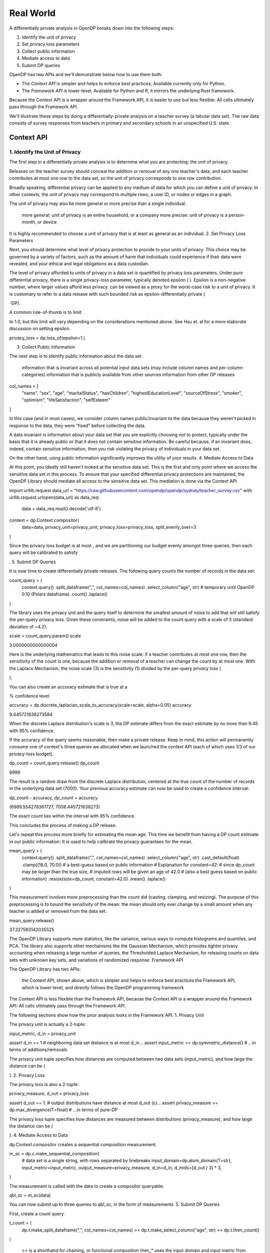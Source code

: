 Real World
==========

A differentially private analysis in OpenDP breaks down into the following steps:

1. Identify the unit of privacy
2. Set privacy loss parameters
3. Collect public information
4. Mediate access to data
5. Submit DP queries

OpenDP has two APIs and we'll demonstrate below how to use them both:

* The *Context API* is simpler and helps to enforce best practices; Available currently only for Python.
* The *Framework API* is lower-level; Available for Python and R, it mirrors the underlying Rust framework.

Because the Context API is a wrapper around the Framework API, it is easier to use but less flexible: All calls ultimately pass through the Framework API.

We'll illustrate these steps by doing a differentially-private analysis on a teacher survey (a tabular data set). The raw data consists of survey responses from teachers in primary and secondary schools in an unspecified U.S. state.

Context API
-----------

1. Identify the Unit of Privacy
^^^^^^^^^^^^^^^^^^^^^^^^^^^^^^^

The first step in a differentially private analysis is to determine what you are protecting: the unit of privacy.

Releases on the teacher survey should conceal the addition or removal of any one teacher's data, and each teacher contributes at most one row to the data set, so the unit of privacy corresponds to one row contribution.

.. tabs::

    .. group-tab:: Python

        .. doctest::

            >>> import opendp.prelude as dp
            >>>
            >>> # we are also using library features that are marked "contrib":
            >>> dp.enable_features("contrib")
            >>>
            >>> privacy_unit = dp.unit_of(contributions=1)

Broadly speaking, differential privacy can be applied to any medium of data for which you can define a unit of privacy. In other contexts, the unit of privacy may correspond to multiple rows, a user ID, or nodes or edges in a graph.

The unit of privacy may also be more general or more precise than a single individual.

    more general: unit of privacy is an entire household, or a company
    more precise: unit of privacy is a person-month, or device

It is highly recommended to choose a unit of privacy that is at least as general as an individual.
2. Set Privacy Loss Parameters

Next, you should determine what level of privacy protection to provide to your units of privacy. This choice may be governed by a variety of factors, such as the amount of harm that individuals could experience if their data were revealed, and your ethical and legal obligations as a data custodian.

The level of privacy afforded to units of privacy in a data set is quantified by privacy loss parameters. Under pure differential privacy, there is a single privacy-loss parameter, typically denoted epsilon (
). Epsilon is a non-negative number, where larger values afford less privacy. can be viewed as a proxy for the worst-case risk to a unit of privacy. It is customary to refer to a data release with such bounded risk as epsilon-differentially private (

-DP).

A common rule-of-thumb is to limit

to 1.0, but this limit will vary depending on the considerations mentioned above. See Hsu et. al for a more elaborate discussion on setting epsilon.

privacy_loss = dp.loss_of(epsilon=1.)

3. Collect Public Information

The next step is to identify public information about the data set.

    information that is invariant across all potential input data sets (may include column names and per-column categories)
    information that is publicly available from other sources
    information from other DP releases

col_names = [
    "name", "sex", "age", "maritalStatus", "hasChildren", "highestEducationLevel", 
    "sourceOfStress", "smoker", "optimism", "lifeSatisfaction", "selfEsteem"
]

In this case (and in most cases), we consider column names public/invariant to the data because they weren't picked in response to the data, they were "fixed" before collecting the data.

A data invariant is information about your data set that you are explicitly choosing not to protect, typically under the basis that it is already public or that it does not contain sensitive information. Be careful because, if an invariant does, indeed, contain sensitive information, then you risk violating the privacy of individuals in your data set.

On the other hand, using public information significantly improves the utility of your results.
4. Mediate Access to Data

At this point, you ideally still haven't looked at the sensitive data set. This is the first and only point where we access the sensitive data set in this process. To ensure that your specified differential privacy protections are maintained, the OpenDP Library should mediate all access to the sensitive data set. This mediation is done via the Context API.

import urllib.request
data_url = "https://raw.githubusercontent.com/opendp/opendp/sydney/teacher_survey.csv"
with urllib.request.urlopen(data_url) as data_req:
    data = data_req.read().decode('utf-8')


context = dp.Context.compositor(
    data=data,
    privacy_unit=privacy_unit,
    privacy_loss=privacy_loss,
    split_evenly_over=3
)

Since the privacy loss budget is at most
, and we are partitioning our budget evenly amongst three queries, then each query will be calibrated to satisfy

.
5. Submit DP Queries

It is now time to create differentially private releases. The following query counts the number of records in the data set:

count_query = (
    context.query()
    .split_dataframe(",", col_names=col_names)
    .select_column("age", str) # temporary until OpenDP 0.10 (Polars dataframe)
    .count()
    .laplace()
)

The library uses the privacy unit and the query itself to determine the smallest amount of noise to add that will still satisfy the per-query privacy loss. Given these constraints, noise will be added to the count query with a scale of 3 (standard deviation of ~4.2).

scale = count_query.param()
scale

3.0000000000000004

Here is the underlying mathematics that leads to this noise scale: if a teacher contributes at most one row, then the sensitivity of the count is one, because the addition or removal of a teacher can change the count by at most one. With the Laplace Mechanism, the noise scale (3) is the sensitivity (1) divided by the per-query privacy loss (

).

You can also create an accuracy estimate that is true at a

% confidence level:

accuracy = dp.discrete_laplacian_scale_to_accuracy(scale=scale, alpha=0.05)
accuracy

9.445721638273584

When the discrete Laplace distribution's scale is 3, the DP estimate differs from the exact estimate by no more than 9.45 with 95% confidence.

If the accuracy of the query seems reasonable, then make a private release. Keep in mind, this action will permanently consume one of context's three queries we allocated when we launched the context API (each of which uses 1/3 of our privacy-loss budget).

dp_count = count_query.release()
dp_count

6999

The result is a random draw from the discrete Laplace distribution, centered at the true count of the number of records in the underlying data set (7000). Your previous accuracy estimate can now be used to create a confidence interval:

dp_count - accuracy, dp_count + accuracy

(6989.554278361727, 7008.445721638273)

The exact count lies within the interval with 95% confidence.

This concludes the process of making a DP release.

Let's repeat this process more briefly for estimating the mean age. This time we benefit from having a DP count estimate in our public information: It is used to help calibrate the privacy guarantees for the mean.

mean_query = (
    context.query()
    .split_dataframe(",", col_names=col_names)
    .select_column("age", str)
    .cast_default(float)
    .clamp((18.0, 70.0))  # a best-guess based on public information
    # Explanation for `constant=42`:
    #    since dp_count may be larger than the true size, 
    #    imputed rows will be given an age of 42.0 
    #    (also a best guess based on public information)
    .resize(size=dp_count, constant=42.0)
    .mean()
    .laplace()
)

This measurement involves more preprocessing than the count did (casting, clamping, and resizing). The purpose of this preprocessing is to bound the sensitivity of the mean: the mean should only ever change by a small amount when any teacher is added or removed from the data set.

mean_query.release()

37.327593142035525

The OpenDP Library supports more statistics, like the variance, various ways to compute histograms and quantiles, and PCA. The library also supports other mechanisms like the Gaussian Mechanism, which provides tighter privacy accounting when releasing a large number of queries, the Thresholded Laplace Mechanism, for releasing counts on data sets with unknown key sets, and variations of randomized response.
Framework API

The OpenDP Library has two APIs:

    the Context API, shown above, which is simpler and helps to enforce best practices
    the Framework API, which is lower-level, and directly follows the OpenDP programming framework

The Context API is less flexible than the Framework API, because the Context API is a wrapper around the Framework API: All calls ultimately pass through the Framework API.

The following sections show how the prior analysis looks in the Framework API.
1. Privacy Unit

The privacy unit is actually a 2-tuple:

input_metric, d_in = privacy_unit

assert d_in == 1 # neighboring data set distance is at most d_in...
assert input_metric == dp.symmetric_distance() # ...in terms of additions/removals

The privacy unit tuple specifies how distances are computed between two data sets (input_metric), and how large the distance can be (

).
2. Privacy Loss

The privacy loss is also a 2-tuple:

privacy_measure, d_out = privacy_loss

assert d_out == 1. # output distributions have distance at most d_out (ε)...
assert privacy_measure == dp.max_divergence(T=float) # ...in terms of pure-DP

The privacy loss tuple specifies how distances are measured between distributions (privacy_measure), and how large the distance can be (

).
4. Mediate Access to Data

dp.Context.compositor creates a sequential composition measurement.

m_sc = dp.c.make_sequential_composition(
    # data set is a single string, with rows separated by linebreaks
    input_domain=dp.atom_domain(T=str),
    input_metric=input_metric,
    output_measure=privacy_measure,
    d_in=d_in,
    d_mids=[d_out / 3] * 3,
)

The measurement is called with the data to create a compositor queryable:

qbl_sc = m_sc(data)

You can now submit up to three queries to qbl_sc, in the form of measurements.
5. Submit DP Queries

First, create a count query.

t_count = (
    dp.t.make_split_dataframe(",", col_names=col_names)
    >> dp.t.make_select_column("age", str)
    >> dp.t.then_count()
)

    >> is a shorthand for chaining, or functional composition
    then_* uses the input domain and input metric from the prior transformation

With this lower-level API you get greater flexibility. For instance, you can see the sensitivity of the count query:

count_sensitivity = t_count.map(d_in)
count_sensitivity

1

A binary search is used to find the smallest noise scale that results in a measurement that satisfies

.

m_count = dp.binary_search_chain(
    lambda scale: t_count >> dp.m.then_laplace(scale), d_in, d_out / 3
)
dp_count = qbl_sc(m_count)

Similarly, construct a mean measurement and release it:

t_mean = (
    dp.t.make_split_dataframe(",", col_names=col_names) >>
    dp.t.make_select_column("age", str) >>
    dp.t.then_cast_default(float) >>
    dp.t.then_clamp((18.0, 70.0)) >>  # a best-guess based on public information
    dp.t.then_resize(size=dp_count, constant=42.0) >>
    dp.t.then_mean()
)

m_mean = dp.binary_search_chain(
    lambda scale: t_mean >> dp.m.then_laplace(scale), d_in, d_out / 3
)

qbl_sc(m_mean)

37.347899010945284

